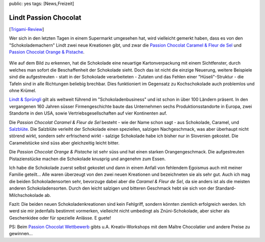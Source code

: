 public: yes
tags: [News,Freizeit]

Lindt Passion Chocolat
======================

[`Trigami-Review <http://www.trigami.com/?blog=http://blog.ich-wars-nicht.ch/>`_\ ]

Wer sich in den letzten Tagen in einem Supermarkt umgesehen hat, wird
vielleicht gemerkt haben, dass es von den "Schokolademachern" Lindt zwei
neue Kreationen gibt, und zwar die `Passion Chocolat Caramel & Fleur de
Sel <http://www.lindt.com/ch/swf/ger/produkte/tafeln/spezialitaeten/passion-chocolat-caramel-fleur-de-sel/>`_
und `Passion Chocolat Orange &
Pistache <http://www.lindt.com/ch/swf/ger/produkte/tafeln/spezialitaeten/passion-chocolat-orange-pistache/>`_.

.. figure:: http://blog.ich-wars-nicht.ch/wp-content/uploads/2010/03/logo-lindt.jpg
   :align: center
   :alt: logo lindt

Wie auf dem Bild zu erkennen, hat die Schokolade eine neuartige
Kartonverpackung mit einem Sichtfenster, durch welches man sofort die
Beschaffenheit der Schokolade sieht. Doch das ist nicht die einzige
Neuerung, weitere Beispiele sind die aufgestreuten - statt in der
Schokolade verarbeiteten - Zutaten und das Fehlen einer
"Hüseli"-Struktur - die Tafeln sind in alle Richtungen beliebig
brechbar. Dies funktioniert im Gegensatz zu Kochschokolade auch
problemlos und ohne Krümel.

`Lindt & Sprüngli <http://www.lindt.com>`_ gilt als weltweit führend im
"Schokoladenbusiness" und ist schon in über 100 Ländern präsent. In den
vergangenen 160 Jahren süsser Firmengeschichte baute das Unternehmen
sechs Produktionsstandorte in Europa, zwei Standorte in den USA, sowie
Vertriebsgesellschaften auf vier Kontinenten auf.

Die *Passion Chocolat Caramel & Fleur de Sel* besteht - wie der Name
schon sagt - aus Schokolade, Caramel, und
`Salzblüte <http://de.wikipedia.org/wiki/Fleur_de_Sel#Fleur_de_Sel>`_.
Die Salzblüte verleiht der Schokolade einen speziellen, salzigen
Nachgeschmack, was aber überhaupt nicht störend wirkt, sondern sehr
erfrischend wirkt - salzige Schokolade habe ich bisher nur in Slovenien
gekostet. Die Caramelstücke sind süss aber gleichzeitig leicht bitter.

Die *Passion Chocolat Orange & Pistache* ist sehr süss und hat einen
starken Orangengeschmack. Die aufgestreuten Pistazienstücke machen die
Schokolade knusprig und angenehm zum Essen.

|image0| |image1|

Ich habe die Schokolade zuerst selbst gekostet und dann in einem Anfall
von fehlendem Egoismus auch mit meiner Familie geteilt... Alle waren
überzeugt von den zwei neuen Kreationen und bezeichneten sie als sehr
gut. Auch ich mag die beiden Schokoladensorten sehr, bevorzuge dabei
aber die *Caramel & Fleur de Sel*, da sie anders ist als die meisten
anderen Schokoladensorten. Durch den leicht salzigen und bitteren
Geschmack hebt sie sich von der Standard-Milchschokolade ab.

Fazit: Die beiden neuen Schokoladenkreationen sind kein Fehlgriff,
sondern könnten ziemlich erfolgreich werden. Ich werd sie mir jedenfalls
bestimmt vormerken, vielleicht nicht umbedingt als Znüni-Schokolade,
aber sicher als Geschenkidee oder für spezielle Anlässe. E guete!

PS: Beim `Passion Chocolat
Wettbewerb <http://www.lindt.com/ch/swf/ger/lindt-fanclub/lindt-welten/passion-chocolat/wettbewerb-kreativ-workshop/>`_
gibts u.A. Kreativ-Workshops mit dem Maître Chocolatier und andere
Preise zu gewinnen...

.. |image0| image:: http://blog.ich-wars-nicht.ch/wp-content/uploads/2010/03/Passion-C_Orange-Packshot.jpg
.. |image1| image:: http://blog.ich-wars-nicht.ch/wp-content/uploads/2010/03/Passion-C_Caramel-Packshot.jpg

